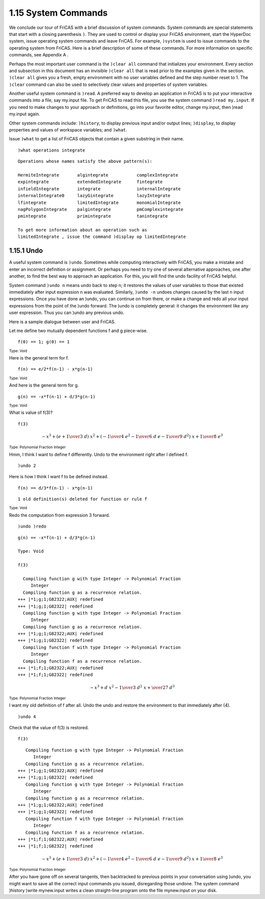 .. status: ok


1.15 System Commands
--------------------

We conclude our tour of FriCAS with a brief discussion of system
commands. System commands are special statements that start with a
closing parenthesis ``)``. They are used to control or display your FriCAS
environment, start the HyperDoc system, issue operating system commands
and leave FriCAS. For example, ``)system`` is used to issue commands to the
operating system from FriCAS. Here is a brief description of some of
these commands. For more information on specific commands, see Appendix
A .

Perhaps the most important user command is the ``)clear all`` command that
initializes your environment. Every section and subsection in this
document has an invisible ``)clear all`` that is read prior to the examples
given in the section. ``)clear all`` gives you a fresh, empty environment
with no user variables defined and the step number reset to 1. The
``)clear`` command can also be used to selectively clear values and
properties of system variables.

Another useful system command is ``)read``. A preferred way to develop an
application in FriCAS is to put your interactive commands into a file,
say my.input file. To get FriCAS to read this file, you use the system
command ``)read my.input``. If you need to make changes to your approach or
definitions, go into your favorite editor, change my.input, then )read
my.input again.

Other system commands include: ``)history``, to display previous input
and/or output lines; ``)display``, to display properties and values of
workspace variables; and ``)what``.

Issue ``)what`` to get a list of FriCAS objects that contain a given
substring in their name.


.. spadInput
::

	)what operations integrate


.. spadMathAnswer
.. spadVerbatim

::

 Operations whose names satisfy the above pattern(s):
 
 HermiteIntegrate       algintegrate           complexIntegrate       
 expintegrate           extendedIntegrate      fintegrate             
 infieldIntegrate       integrate              internalIntegrate      
 internalIntegrate0     lazyGintegrate         lazyIntegrate          
 lfintegrate            limitedIntegrate       monomialIntegrate      
 nagPolygonIntegrate    palgintegrate          pmComplexintegrate     
 pmintegrate            primintegrate          tanintegrate           
    
 To get more information about an operation such as 
 limitedIntegrate , issue the command )display op limitedIntegrate





1.15.1 Undo
~~~~~~~~~~~

A useful system command is ``)undo``. Sometimes while computing
interactively with FriCAS, you make a mistake and enter an incorrect
definition or assignment. Or perhaps you need to try one of several
alternative approaches, one after another, to find the best way to
approach an application. For this, you will find the undo facility of
FriCAS helpful.

System command ``)undo n`` means undo back to step n; it restores the values
of user variables to those that existed immediately after input
expression n was evaluated. Similarly, ``)undo -n`` undoes changes caused by
the last n input expressions. Once you have done an )undo, you can
continue on from there, or make a change and redo all your input
expressions from the point of the )undo forward. The )undo is completely
general: it changes the environment like any user expression. Thus you
can )undo any previous undo.

Here is a sample dialogue between user and FriCAS.

Let me define two mutually dependent functions f and g piece-wise.


.. spadInput
::

	f(0) == 1; g(0) == 1


.. spadMathAnswer
.. spadType
:sub:`Type: Void`



Here is the general term for f.


.. spadInput
::

	f(n) == e/2*f(n-1) - x*g(n-1)


.. spadMathAnswer
.. spadType
:sub:`Type: Void`



And here is the general term for g.


.. spadInput
::

	g(n) == -x*f(n-1) + d/3*g(n-1)


.. spadMathAnswer
.. spadType
:sub:`Type: Void`



What is value of f(3)?


.. spadInput
::

	f(3)


.. spadMathAnswer
.. spadMathOutput
.. math::

  -{{x} ^ {3}}+{{\left( e+{{1 \over 3} \  d}\right)}
  \  {{x} ^ {2}}}+{{\left( -{{1 \over 4} \ 
     {{e} ^ {2}}} -{{1 \over 6} \  d
   \  e} -{{1 \over 9} \  {{d} ^ {2}}}\right)}
   \  x}+{{1 \over 8} \  {{e} ^ {3}}}


.. spadType
:sub:`Type: Polynomial Fraction Integer`



Hmm, I think I want to define f differently. Undo to the environment
right after I defined f.


.. spadInput
::

	)undo 2


.. spadMathAnswer
Here is how I think I want f to be defined instead.


.. spadInput
::

	f(n) == d/3*f(n-1) - x*g(n-1)


.. spadMathAnswer
.. spadVerbatim

::

    1 old definition(s) deleted for function or rule f 




.. spadType
:sub:`Type: Void`



Redo the computation from expression 3 forward.


.. spadInput
::

	)undo )redo


.. spadMathAnswer
.. spadVerbatim

::

  g(n) == -x*f(n-1) + d/3*g(n-1)
  
  Type: Void
 
  f(3)
  
    Compiling function g with type Integer -> Polynomial Fraction 
       Integer 
    Compiling function g as a recurrence relation.
  +++ |*1;g;1;G82322;AUX| redefined
  +++ |*1;g;1;G82322| redefined
    Compiling function g with type Integer -> Polynomial Fraction 
       Integer 
    Compiling function g as a recurrence relation.
  +++ |*1;g;1;G82322;AUX| redefined
  +++ |*1;g;1;G82322| redefined
    Compiling function f with type Integer -> Polynomial Fraction 
       Integer 
    Compiling function f as a recurrence relation.
  +++ |*1;f;1;G82322;AUX| redefined
  +++ |*1;f;1;G82322| redefined



.. spadMathOutput
.. math::

 -{{x} ^ {3}}+{d \  {{x} ^ {2}}} -{{1 \over 3} \  {{d} ^ {2}} 
  \  x}+{{\over {27}} \  {{d} ^ {3}}}

.. spadType
:sub:`Type: Polynomial Fraction Integer`



I want my old definition of f after all. Undo the undo and restore the
environment to that immediately after (4).


.. spadInput
::

	)undo 4


.. spadMathAnswer
Check that the value of f(3) is restored.


.. spadInput
::

	f(3)


.. spadMathAnswer
.. spadVerbatim

::

    Compiling function g with type Integer -> Polynomial Fraction 
       Integer 
    Compiling function g as a recurrence relation.
 +++ |*1;g;1;G82322;AUX| redefined
 +++ |*1;g;1;G82322| redefined
    Compiling function g with type Integer -> Polynomial Fraction 
       Integer 
    Compiling function g as a recurrence relation.
 +++ |*1;g;1;G82322;AUX| redefined
 +++ |*1;g;1;G82322| redefined
    Compiling function f with type Integer -> Polynomial Fraction 
       Integer 
    Compiling function f as a recurrence relation.
 +++ |*1;f;1;G82322;AUX| redefined
 +++ |*1;f;1;G82322| redefined




.. spadMathOutput
.. math::

  -{{x} ^ {3}}+{{\left( e+{{1 \over 3} \  d}\right)}
  \  {{x} ^ {2}}}+{{\left( -{{1 \over 4} 
  \  {{e} ^ {2}}} -{{1 \over 6} \  d
  \  e} -{{1 \over 9} \  {{d} ^ {2}}}\right)}
  \  x}+{{1 \over 8} \  {{e} ^ {3}}}


.. spadType
:sub:`Type: Polynomial Fraction Integer`



After you have gone off on several tangents, then backtracked to
previous points in your conversation using )undo, you might want to save
all the correct input commands you issued, disregarding those undone.
The system command )history )write mynew.input writes a clean
straight-line program onto the file mynew.input on your disk.


